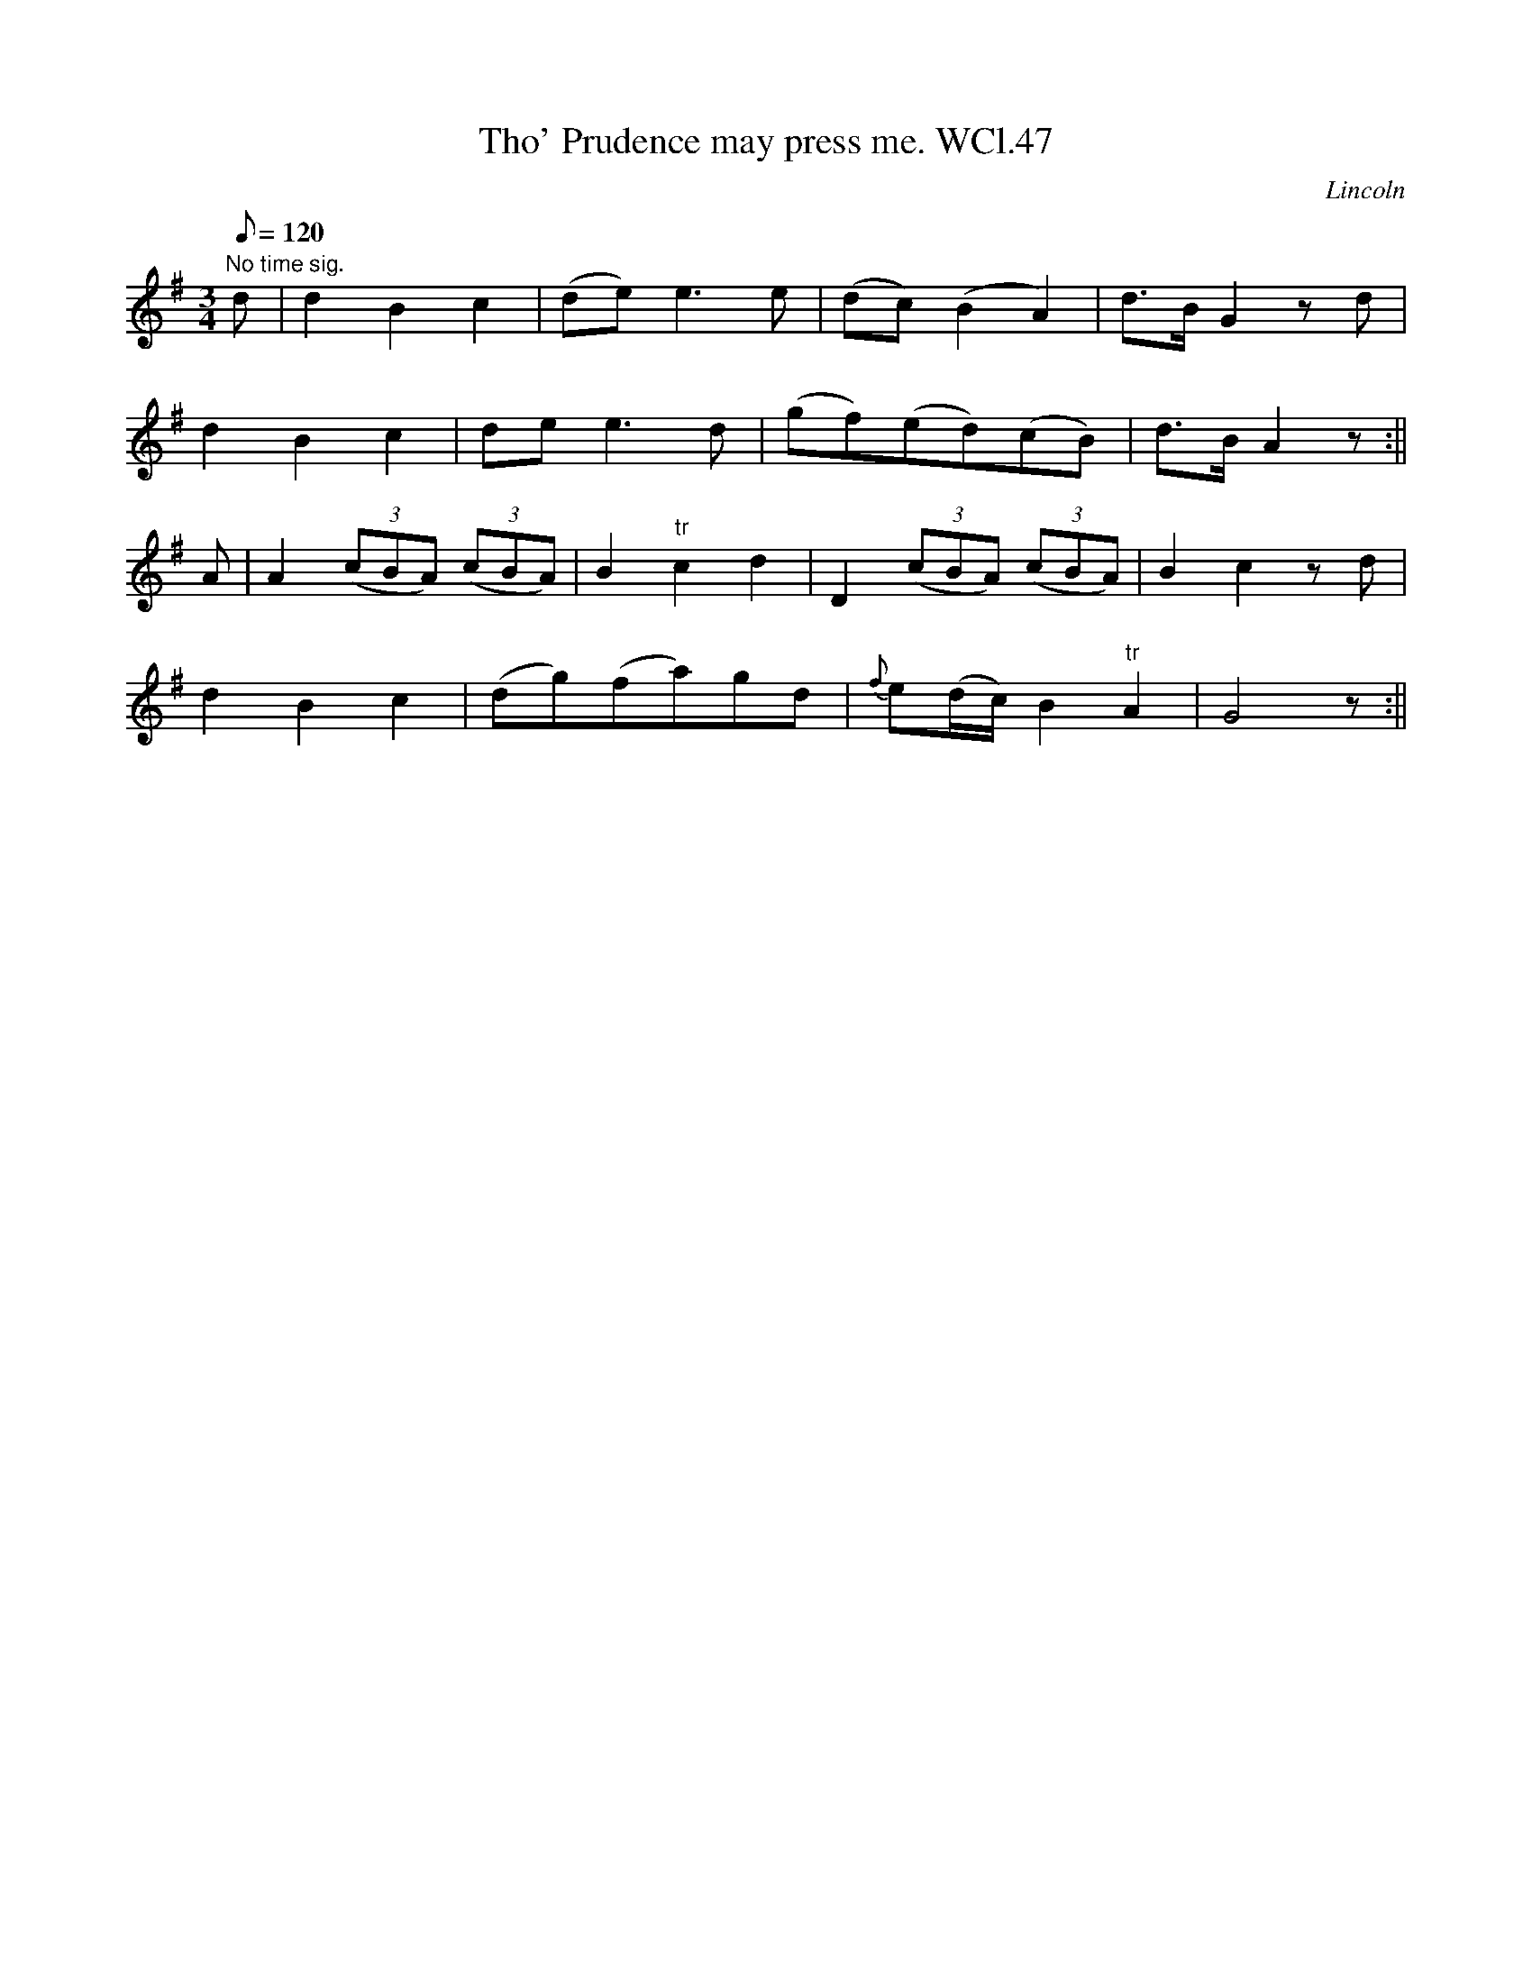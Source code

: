 X: 1
T:Tho' Prudence may press me. WCl.47
M:3/4
L:1/8
Q:120
S:William Clarke MS,Lincoln,1770.
R:song
O:Lincoln
A:England
N:Words not given.....
Z:vmp.Barry Callaghan
K:G
"No time sig."d|d2B2c2|(de) e3 e|(dc) (B2A2)|d>B G2zd|!
d2B2c2|de e3 d|(gf)(ed)(cB)|d>BA2z:||!
A|A2 ((3cBA) ((3cBA)|B2"tr"c2d2|D2 ((3cBA) ((3cBA)|B2c2z d|!
d2B2c2|(dg)(fa)gd|{f}e(d/2c/2)B2"tr"A2|G4z:||
